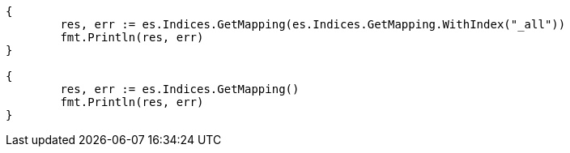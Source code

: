 // Generated from indices-get-mapping_09cdd5ae8114c49886026fef8d00a19c_test.go
//
[source, go]
----
{
	res, err := es.Indices.GetMapping(es.Indices.GetMapping.WithIndex("_all"))
	fmt.Println(res, err)
}

{
	res, err := es.Indices.GetMapping()
	fmt.Println(res, err)
}
----
